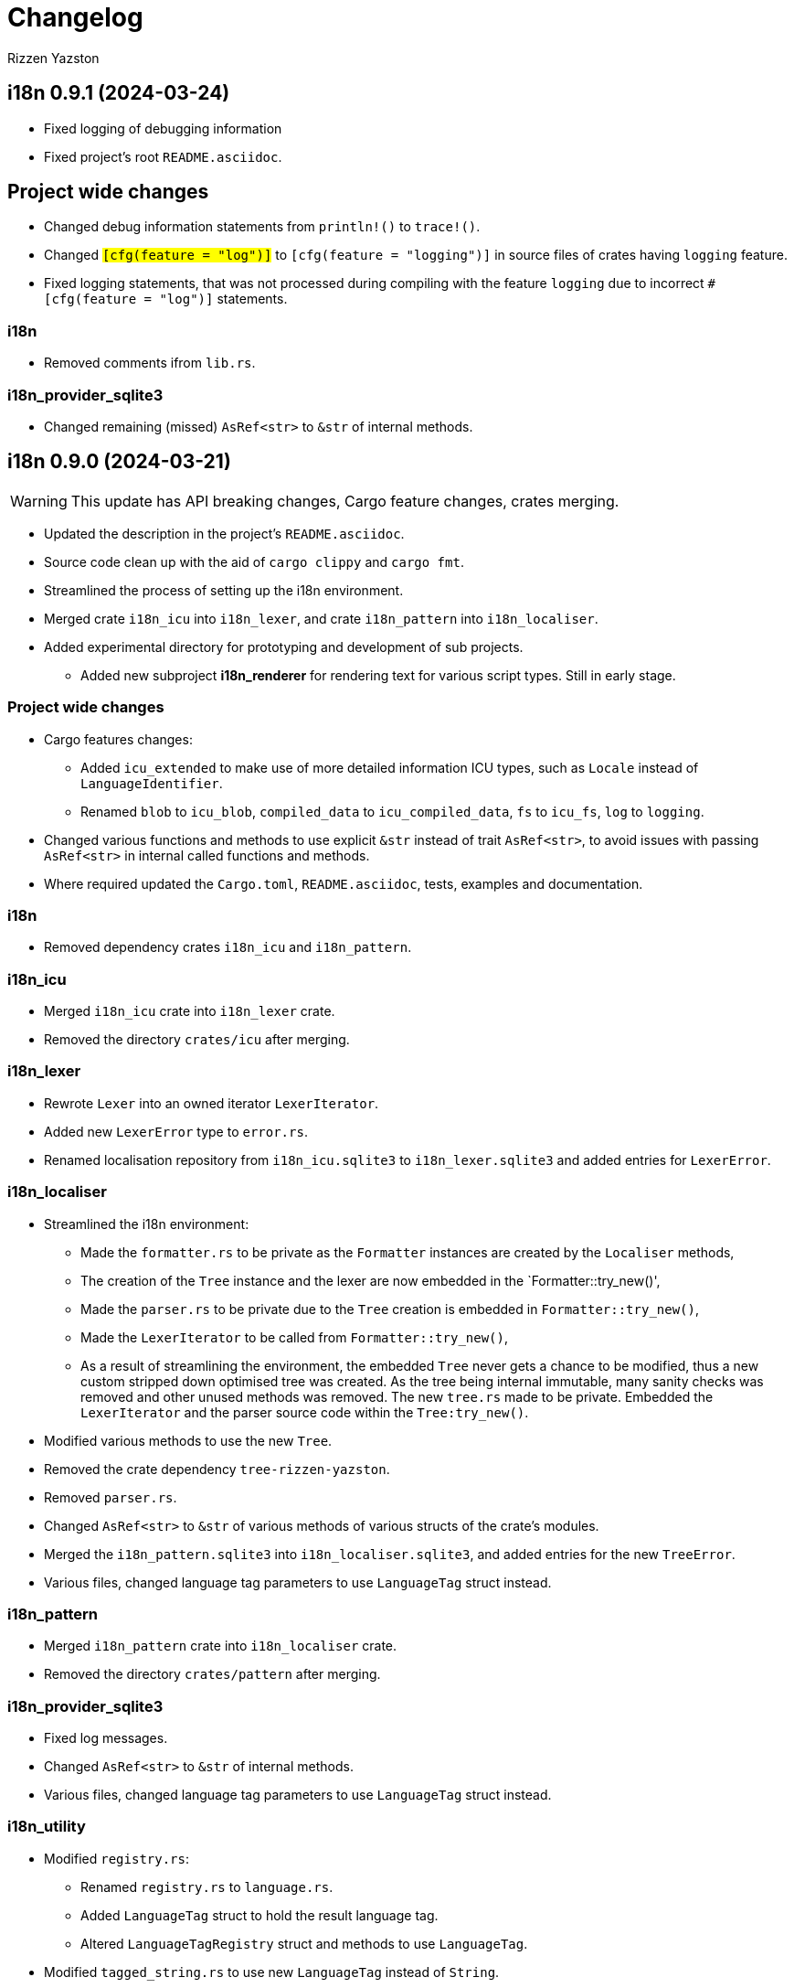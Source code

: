 = Changelog
Rizzen Yazston

== i18n 0.9.1 (2024-03-24)

* Fixed logging of debugging information

* Fixed project's root `README.asciidoc`.

== Project wide changes

* Changed debug information statements from `println!()` to `trace!()`.

* Changed `#[cfg(feature = "log")]` to `#[cfg(feature = "logging")]` in source files of crates having `logging` feature.

* Fixed logging statements, that was not processed during compiling with the feature `logging` due to incorrect `#[cfg(feature = "log")]` statements.

=== i18n

* Removed comments ifrom `lib.rs`.

=== i18n_provider_sqlite3

* Changed remaining (missed) `AsRef<str>` to `&str` of internal methods.

== i18n 0.9.0 (2024-03-21)

WARNING: This update has API breaking changes, Cargo feature changes, crates merging.

* Updated the description in the project's `README.asciidoc`.

* Source code clean up with the aid of `cargo clippy` and `cargo fmt`.

* Streamlined the process of setting up the i18n environment.

* Merged crate `i18n_icu` into `i18n_lexer`, and crate `i18n_pattern` into `i18n_localiser`.

* Added experimental directory for prototyping and development of sub projects.

** Added new subproject *i18n_renderer* for rendering text for various script types. Still in early stage.

=== Project wide changes

* Cargo features changes:

** Added `icu_extended` to make use of more detailed information ICU types, such as `Locale` instead of `LanguageIdentifier`.

** Renamed `blob` to `icu_blob`, `compiled_data` to `icu_compiled_data`, `fs` to `icu_fs`, `log` to `logging`.

* Changed various functions and methods to use explicit `&str` instead of trait `AsRef<str>`, to avoid issues with passing `AsRef<str>` in internal called functions and methods.

* Where required updated the `Cargo.toml`, `README.asciidoc`, tests, examples and documentation.

=== i18n

* Removed dependency crates `i18n_icu` and `i18n_pattern`.

=== i18n_icu

* Merged `i18n_icu` crate into `i18n_lexer` crate.

* Removed the directory `crates/icu` after merging.

=== i18n_lexer

* Rewrote `Lexer` into an owned iterator `LexerIterator`.

* Added new `LexerError` type to `error.rs`.

* Renamed localisation repository from `i18n_icu.sqlite3` to `i18n_lexer.sqlite3` and added entries for `LexerError`.

=== i18n_localiser

* Streamlined the i18n environment:

** Made the `formatter.rs` to be private as the `Formatter` instances are created by the `Localiser` methods,

** The creation of the `Tree` instance and the lexer are now embedded in the `Formatter::try_new()',

** Made the `parser.rs` to be private due to the `Tree` creation is embedded in `Formatter::try_new()`,

** Made the `LexerIterator` to be called from `Formatter::try_new()`,

** As a result of streamlining the environment, the embedded `Tree` never gets a chance to be modified, thus a new custom stripped down optimised tree was created. As the tree being internal immutable, many sanity checks was removed and other unused methods was removed. The new `tree.rs` made to be private. Embedded the `LexerIterator` and the parser source code within the `Tree:try_new()`.

* Modified various methods to use the new `Tree`.

* Removed the crate dependency `tree-rizzen-yazston`.

* Removed `parser.rs`.

* Changed `AsRef<str>` to `&str` of various methods of various structs of the crate's modules.

* Merged the `i18n_pattern.sqlite3` into `i18n_localiser.sqlite3`, and added entries for the new `TreeError`.

* Various files, changed language tag parameters to use `LanguageTag` struct instead.

=== i18n_pattern

* Merged `i18n_pattern` crate into `i18n_localiser` crate.

* Removed the directory `crates/pattern` after merging.

=== i18n_provider_sqlite3

* Fixed log messages.

* Changed `AsRef<str>` to `&str` of internal methods.

* Various files, changed language tag parameters to use `LanguageTag` struct instead.

=== i18n_utility

* Modified `registry.rs`:

** Renamed `registry.rs` to `language.rs`.

** Added `LanguageTag` struct to hold the result language tag.

** Altered `LanguageTagRegistry` struct and methods to use `LanguageTag`.

* Modified `tagged_string.rs` to use new `LanguageTag` instead of `String`.

=== i18n_renderer [experimental]

* For the rendering of text for various script types. This will also be a separate crate to the `i18n` meta crate, as not all projects using the meta crate will not require the rendering of text.

== i18n 0.8.0 (2024-02-03)

WARNING: This update has moved some enums, structs, and traits to other crates. Check the `use` paths in rust files of projects depending on individual crates of the `i18n` project.

* Add support for recursive localisation strings. To achieve this goal, needed to move various files, data structures, and traits between the various crates. 

* Updated various `error.rs` files to reflect the changes to the `traits.rs` file in `i18n_utility` crate.

* Updated localisation Sqlite3 databases of various crates.

* Updated `Cargo.toml`, documentation, examples and tests where necessary to reflect the changes done within the project.

=== `i18n` crate

* In `Cargo.toml` added feature dependencies due to `Formatter` being moved from the `i18n_pattern` crate to the `i18n_localiser` crate in order to avoid cyclic crate dependencies.

=== `i18n_icu` crate

* Corrected identifier strings for `IcuError`.

* Added `Clone` attribute to `DataProvider` and `IcuError` enums.

* Implemented the new traits of `i18n_utility` crate for `IcuError` enum.

=== `i18n_localiser` crate

* Moved `formatter.rs` from `i18n_pattern` crate to `i18n_localiser` crate.

* Moved `FormatterError` from `i18n_pattern` crate to `i18n_localiser` crate.

* Moved localisation strings for `Formatter` from `i18n_pattern` crate to `i18n_localiser` crate.

* Added `Clone` attribute to `LocaliserError` and `FormatterError` enums.

* Implemented the new traits of `i18n_utility` crate for `LocaliserError` and `FormatterError` enums.

* Add two new methods using `LocalisationData` instead of `&str` type for `component` and `identifier` parameters: `format_localisation_data()` and `format_localisation_data_with_defaults()`.

* Added two new convenient methods: `format_error()` and `format_error_with_defaults()`.

=== `i18n_pattern` crate

* Moved `formatter.rs` to `i18n_localiser` crate.

* Moved `FormatterError` to `i18n_localiser` crate.

* Moved localisation strings for `Formatter` to `i18n_localiser` crate.

* Moved `PlaceholderValue` to `i18n_utility` crate's `types.rs`.

* Added `Clone` attribute to `ParserError` and `CommandError` enums.

* Implemented the new traits of `i18n_utility` crate for `ParserError` and `CommandError` enums.

=== `i18n_provider` crate

* Added `Debug` to `ComponentDetails`, `LanguageData`, and `RepositoryDetails`.

* Changed trait `LocalisationProvider` to `LocalisationProviderTrait` to be more clear.

* Added new `ProviderError` enum to separate common errors, that are not Sqlite based.

* Change method signatures to allow trait to be object safe, removing the generic `<T: AsRef<str>>`, and replacing `T` with `&str`.

* Implemented the new traits of `i18n_utility` crate for `ProviderError` enum.

* Add localisation directory `l10n` to contain the common localisation strings separated from the Sqlite based localisation string.

* TODO (just noted here): Improve error message for variant `InvalidDefaultLanguage`.

=== `i18n_provider_sqlite3` crate

* Added `Clone` attribute to `ProviderSqlite3Error` enum.

* Added new `SchemaError` to improve error reporting of schema issues.

* Implemented the new traits of `i18n_utility` crate for `ProviderSqlite3Error` and `SchemaError` enums.

* Altered various implementations of the `LocalisationProviderTrait` to be object safe.

* Improved `default_language()` method along with database improvements.

=== `i18n_utility` crate

* Modified `traits.rs`:

** Changed `LocalisationErrorTrait` to a simple super trait combining `LocalisationTrait` and `Error` traits. Removed the methods `error_type()` and `error_variant()`.

** Changed `LocalisationTrait` removing `identifier` and `component` methods, and adding `localisation_data()` method.

* Created file `types.rs`:

** Created new `LocalisationData` struct, which supports recursive localisation strings and also supports literal localisation strings by using `None` for the `values` field,

** Moved `PlaceholderValue` enum from `i18n_pattern` crate's `types.rs`.

* Implemented the new traits of `i18n_utility` crate for `RegistryError` enum.

* Moved the localisation strings to `i18n_localiser` crate, and removed the directory `l10n`.

== i18n 0.7.0 (2023-12-17)

WARNING: This update has API breaking changes for almost all `i18n` crates.

=== Overview

* Redesigned `IcuDataProvider` to make use of new internal data feature in `icu` 1.3.0, and to resolve issue related to generic `DataProvider` issue with applications' `main()` method.

* Added support for rust's concurrency to the `i18n_` crates, by using `Arc` and `Mutex` instead `Rc` and `RefCell` when enabling the crate feature `sync`. Where necessary also passes `sync` also to the ICU4X crates, that this project depends on.

* Changed `LString` to `TaggedString` considering it is a string being tagged to some identifier, and is generic in design to be used outside of the project, where tagged strings are required.

* Redesigned of `LStringProvider` for clearer usage including name changed to `LocalisationProviderTrait`, and added information methods for the data repository. `LStringProviderSqlite3` updated to implement the changes, including name changed to `LocalisationProviderSqlite3`, and implement new required methods. There may be additional methods in the future.

* Added log support to various crates.

* Added two traits for aiding in localising structs and enums. Implemented for the error types of the `i18n` crates.

* Next version: See what new ICU4X features is available to add to `pattern.rs`.

=== General changes to multiple crates

* Moved many shared package attributes from the various crates' `Cargo.toml` to workspace's `Cargo.toml` for easier management of project details.

* Moved all project dependency details to workspace's `Cargo.toml` for easier management of project dependencies.

* Implemented localisation traits for the error type(s) of the various crates. 

* Adjusted `Cargo.toml`, tests, and documentation to reflect the changes.

=== `i18n` crate

* Added new crate features of included crates.

=== `i18n_icu` crate

* Added new enum `DataProvider` to specify the supported data provider to use.

* Reworked `IcuDataProvider` to use new `DataProvider`. Also included sanity check to ensure that there is a data provider.

* Added Sqlite3 file for supported error language strings.

* Added logging.

=== `i18n_lexer` crate

* Changed `Lexer` struct to be public, moved `tokenise()` function to be method of `Lexer`, and created new method `new()` to initialise the lexer, by moving 2 parameters from `tokenise() to new()`.

=== `i18n_pattern` crate

* Changed `Formatter::format()` to use the new `IcuDataProvider`.

* For `CommandRegistry` renamed `get()` to `command()`.

* Added 5 new helper functions to obtain the required ICU formatter instance. Allows for easier support for new data providers.

* Updated `.sqlite3`: add missing language strings for `NeverReach` error, and languages strings for new error `NoIcuProvider` (separated from `NeverReach` error) for easier error distinction.

=== `i18n_localiser` crate

* Renamed directory `message` to `localiser`.

* Renamed `message.rs` to `localiser.rs`.

* Changed `Message` to use new `IcuDataProvider` and new `Lexer`.

* Added a default language field to `Message` and parameter for `new()`.

* Added new method for setting the defaults.

* Added 3 new methods to obtain language strings: `format_with_defaults`, `get`, and `get_with_defaults`, and change the type of `language_tag` parameter of `format` to `AsRef<&str>`.

* Added 3 new methods to get the shareable i18n components: `language_tag_registry`, `command_registry`, and `icu_data_provider`.

* Moved contributors information into `i18n_message.sqlite3` from `.asciidoc` file for easier combining of `i18n` translation directories.

=== `i18n_provider` crate

* Renamed `LStringProvider` to `LocalisationProviderTrait`.

* Updated existing methods signatures, split the `identifier` parameter into the `component` and `identifier` parameters.

* Renamed `get()` to `strings()`.

* Renamed `get_one()` to `string()`.

* Added new method signatures to retrieve information on the data repository:

** `string_exact_match()`,

** `identifier_details()`,

** `component_details()`,

** `repository_details()`.

* Removed redundant struct and trait.

=== `i18n_provider_sqlite3` crate

* Almost complete rewrite of `provider.rs`, smaller code size and performance improvement with caching of information data.

* Renamed `LStringProviderSqlite3` to `LocalisationProviderSqlite3`.

* Added implementations of the new methods to retrieve information on the data repository.

* Added caching to information methods.

* Moved contributors information into `i18n_provider_sqlite3.sqlite3` from `.asciidoc` file for easier combining of `l10n` translation directories.

* Added templates `all_in_one.sqlite3` and `application.sqlite3` to `l10n`, and unit tests still pass, indicating search progressing from `all_in_one.sqlite3` to respective component Sqlite file.

* Updated unit tests for changed methods, and adding new unit tests for information methods.

* Removed redundant struct and trait.

=== `i18n_utility` crate

* Added `traits.rs` containing two localisation traits: `LocalisationTrait` and `ErrorReflectionTrait` (additional methods for localising of errors).

* `tagged_string.rs`:

** Renamed `lstring.rs` to `tagged_string.rs`.

** Renamed `LString` to `TaggedString`.

** Renamed `language_tag()` to `tag()`.

** Implemented `Display` trait on `TaggedString` to obtain `to_string()` method, to create a string stripped of the tag.

* `registry.rs`:

** Changed method `get_language_tag` of `LanguageTagRegistry` to `tag`.

** Changed method `get_locale` of `LanguageTagRegistry` to `locale`.

** Changed method `get` of `LanguageTagRegistry` to `tag_and_locale`.

=== Dependencies changes:

* bumped icu_provider to 1.3.2

* bumped icu_provider_fs to 1.3.2

* bumped icu_provider_blob to 1.3.2

* bumped icu_properties to 1.3.2

* bumped icu_locid to 1.3.2

* bumped icu_plurals to 1.3.2

* bumped icu_decimal to 1.3.2

* bumped icu_calendar to 1.3.2

* bumped icu_datetime to 1.3.2

* bumped icu_segmenter to 1.3.2

* bumped fixed_decimal to 0.5.4

* bumped rusqlite to 0.29.0

* added log 0.4.20

== i18n 0.6.1 (2023-07-06)

* Enabling publishing for all crates.

* Fixed various links in the documentation, that was reported by rustdoc tool.

== i18n 0.6.0 (2023-07-04)

WARNING: This update has API breaking changes for some `i18n` crates.

Breaking change is the result of changing how ICU data providers are used and passed to various components, thus many examples are affected even if the module is not affected by the ICU data provider change.

* Updated various `Cargo.toml` files:

** Bumped rust-version to "1.70.0".

** Bumped all ICU4X crates version to "1.2.0".

** Bumped rusqlite crate version to "1.29.0".

* Added the `icu` crate:

** Added `IcuDataProvider`, `DataProviderWrapper`, and `IcuError`.

** Added the `Cargo.toml`, license, and documentation.

* Updated the `i18n_provider` crate:

** Added `LStringProviderWrapper`.

** Updated documentation.

* Updated the `i18n_provider_sqlite` crate:

** Added `LStringProviderSqlite3`, `AsLStringProviderSqlite3`, and its blanket implementation.

** Removed the requirement of `RefCell` for `language_tag_registry` parameter and struct, as it was redundant.

** Updated tests, examples and documentation.

* Updated the `i18n_lexer` crate:

** Made `Lexer` struct private, made both `tokenise()` and `add_previous_characters()` methods as normal functions, removed `try_new` method and added `&Rc<IcuDataProvider>` to `tokenise()` function parameters.

** Re-enabled the string segmenter function, as the issue in icu_segmenter 0.8.0 was fixed in icu_segmenter 1.2.0, allowing proper counting of graphemes in a string slice.

** Removed the `error.rs` as neither of the functions returns errors.

** Updated the `lib.rs` to remove `error` module.

** Updated `Cargo.toml`, tests, examples and documentation.

* Updated the `i18n_pattern` crate:

** Updated `Formatter` to use `IcuDataProvider`.

** Added `CommandRegistry` and `CommandError` for the command patterns.

** Added command callback function `file_path`.

** Updated `Cargo.toml`, tests, examples and documentation.

* Updated `i18n_lstring` crate to merge with `i18n_registry` crate:

** Added `Clone` to `#[Derive()]` to allow cloning.

** Renamed `lib.rs` to 'lstring.rs', and moved to `i18n_registry` crate.

** Removed `i18n_lstring` crate

* Added the `i18n_message` crate:

** Added `Message`, `MessageError`.

** Added tests.

** Added the `Cargo.toml`, license, and documentation.

* Updated `i18n_registry` crate:

** Renamed crate to `i18n_utility`

** Added `lstring` entries in `lib.rs`

** Updated `Cargo.toml`, tests, examples and documentation.

== i18n 0.5.0 (2023-03-16)

WARNING: This update has many API breaking changes for all existing `i18n` crates.

Breaking change is the result of changing the implementation of handling error after reading Andrew Gallant's blog post 14 May 2015.

* Added the `i18n_provider` crate:

** Added `LStringProvider`, `ProviderError`.

** Added the `Cargo.toml`, license, and documentation.

* Added the `i18n_provider_sqlite3` crate:

** Added implementation of `LStringProvider` using Sqlite3 backend.

** Added `tests` directory.

** Added Sqlite3 file for supported error language strings.

** Added the `Cargo.toml`, license, and documentation.

* Updated the `i18n_utility` crate:

** Renamed crate `i18n_utility` to `i18n_registry`.

** Renamed `locale.rs` to `registry.rs`, and updated to use `RegistryError` for error.

** Added `error.rs` file containing `RegistryError` enum.

** Updated `lib.rs` to include `error.rs` file.

** Updated `Cargo.toml` and documentation.

* Updated the `i18n_lstring` crate:

** Minor documentation corrections, and made unit test independent of `icu_locid` crate, though left example using `icu_locid` crate.

* Updated the `i18n_lexer` crate:

** Renamed `lib.rs` to `lexer.rs`:

*** Updated to use `LexerError` for error.

*** Moved the test `tokenise` to its own file `tokenise.rs` in `tests` directory.

** Added `error.rs` file containing `LexerError` enum.

** Added new `lib.rs` to include both `lexer.rs` and `error.rs`.

** Updated `Cargo.toml` and documentation.

** Added Sqlite3 file for supported error language strings.

* Added `i18n_provider` crate:

** Added `provider.rs` file containing `LStringProvider` trait.

** Added `error.rs` file containing `ProviderError` struct.

** Added `lib.rs` to include both `provider.rs` and `error.rs`.

** Updated `Cargo.toml` and documentation.

* Added `i18n_provider_sqlite3` crate:

** Added `provider.rs` file containing `ProviderSqlite3` struct implementing `LStringProvider` trait.

** Added `error.rs` file containing `Sqlite3Error` struct.

** Added `lib.rs` to include both `provider.rs` and `error.rs`.

** Updated `Cargo.toml` and documentation.

* Updated `i18n_pattern` crate:

** Updated `Cargo.toml` and documentation.

** Updated `parser.rs`, `formatter.rs`, and `types.rs`:

*** Updated to use `ParserError` and `FormatterError` for the errors.

*** Moved all tests to their own files `parser.rs` and `formatter.rs` in `tests` directory.

** Added `error.rs` file containing `ParserError` and `FormatterError` enums.

** Updated `lib.rs` to include `error.rs` file.

** Updated `Cargo.toml` and documentation.

** Added Sqlite3 file for supported error language strings.

* Removed `i18n_error` crate as it is no longer needed after update of error handling.

== i18n 0.4.0 (2023-02-24)

WARNING: This update has many API breaking changes for all existing `i18n` crates.

Main feature of this update is the adding of the `i18n_error` crate to provide the `ErrorMessage` to replace all the `String` used for the `Err()` results.

* Added the `i18n_error` crate:

** Added `ErrorMessage` and `ErrorPlaceholderValue`.

* Updated the `i18n_lstring` crate:

** To facilitate the usage of `ErrorMessage`, it is required that the error messages should almost have no crate dependencies, especially at times when the message system will not be used to localise the error message. Thus replaced `Rc<Locale>` with `Rc<String>`, where `String` represents a BCP 47 Language Tag. This affects the `LString` struct, and methods: `new`, and `locale` replaced with `language_tag`.

** Additional change to `new()` parameter `string` to `Into<String>` instead of `String` as there are types that do have methods for type conversions.

** Updated unit tests, examples and documentation to reflect the changes.

* Updated the `i18n_utility` crate:

** Changed `get()`:

*** To return `ErrorMessage` upon locale parsing error,

*** To use `AsRef<str>` instead of `String` for greater ease of use.

*** To return a tuple pair of language tag (`Rc<String>`) and locale (`Rc<Locale>`).

** Added `get_language_tag()` to get only language tag.

** Added `get_locale()` to get only the locale.

** Updated unit tests, examples and documentation to reflect the changes.

* Updated the `i18n_lexer` crate:

** To make use of `ErrorMessage` for errors.

** Change inputs of `&str` to `AsRef<str>` for greater ease of use.

** Updated unit tests, examples and documentation to reflect the changes.

* Updated the `i18n_pattern` crate:

** Updated the `parser` module:

*** To make use of `ErrorMessage` for errors.

*** Removed redundant semantic analysis code as `formatter` does include the semantic analysis.

** Updated the `types` module:

*** Changed `PlaceholderValue` to be an enum.

** Updated the `formatter` module:

*** To make use of `ErrorMessage` for errors.

*** Change the pattern part structs to `PatternPart` enum.

** Updated unit tests, examples and documentation to reflect the changes.


== i18n 0.3.1 (2023-01-29)

* Updated the `i18n_pattern` crate:

** Split types from `parser` into own module `types`.

** Added `formatter` module.

** Removed semantic analysis from `parser` to `formatter` module.

* Minor improvement changes to crates: `i18n_lexer` and `i18n_lstring`.

== i18n 0.3.0 (2022-12-24)

* Added the `i18n_pattern` crate:

** Added `parser` module.

* Added the `i18n_lexer` crate.

== i18n 0.2.0 (2022-10-15)

* Added the `i18n_utility` crate:

** Added `locale` module:

*** Added `LocaleRegistry`

* Fixed all the documentation of the project.

== i18n 0.1.0 (2022-10-13)

* Added the `i18n_lstring` crate.

== i18n 0.0.0 (2022-10-12)

* The `i18n` project's Git repository initialised with:

** .gitignore

** LICENSE-BSD-3-Clause

** README.asciidoc

** CHANGELOG.asciidoc

